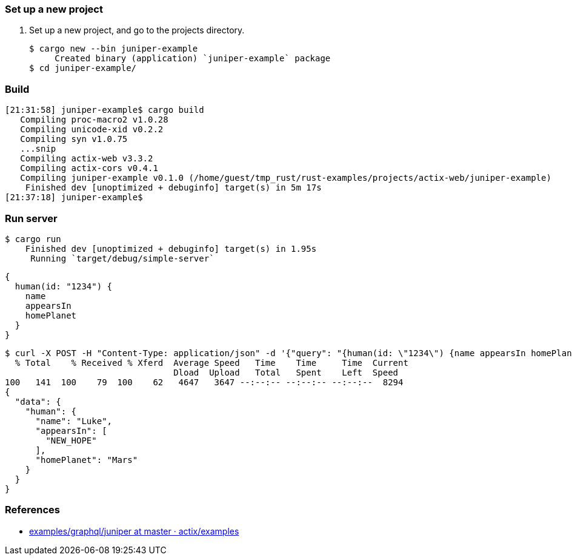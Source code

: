 === Set up a new project
. Set up a new project, and go to the projects directory.
+
[source,console]
----
$ cargo new --bin juniper-example
     Created binary (application) `juniper-example` package
$ cd juniper-example/
----

=== Build

[source,console]
----
[21:31:58] juniper-example$ cargo build
   Compiling proc-macro2 v1.0.28
   Compiling unicode-xid v0.2.2
   Compiling syn v1.0.75
   ...snip
   Compiling actix-web v3.3.2
   Compiling actix-cors v0.4.1
   Compiling juniper-example v0.1.0 (/home/guest/tmp_rust/rust-examples/projects/actix-web/juniper-example)
    Finished dev [unoptimized + debuginfo] target(s) in 5m 17s
[21:37:18] juniper-example$ 
----

=== Run server

[source,console]
----
$ cargo run
    Finished dev [unoptimized + debuginfo] target(s) in 1.95s
     Running `target/debug/simple-server`
----

[source,graphql]
----
{
  human(id: "1234") {
    name
    appearsIn
    homePlanet
  }
}
----

[source,console]
----
$ curl -X POST -H "Content-Type: application/json" -d '{"query": "{human(id: \"1234\") {name appearsIn homePlanet}}"}' http://127.0.0.1:8080/graphql | jq
  % Total    % Received % Xferd  Average Speed   Time    Time     Time  Current
                                 Dload  Upload   Total   Spent    Left  Speed
100   141  100    79  100    62   4647   3647 --:--:-- --:--:-- --:--:--  8294
{
  "data": {
    "human": {
      "name": "Luke",
      "appearsIn": [
        "NEW_HOPE"
      ],
      "homePlanet": "Mars"
    }
  }
}
----

=== References
* https://github.com/actix/examples/tree/master/graphql/juniper[examples/graphql/juniper at master · actix/examples^]
